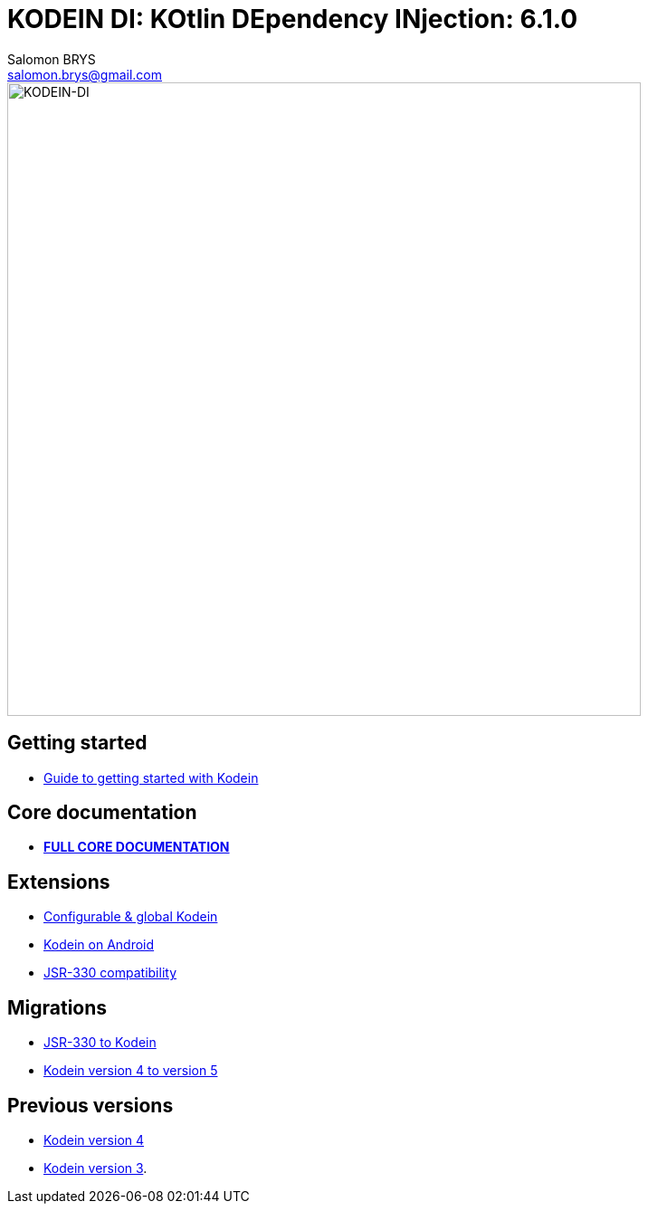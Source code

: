 = KODEIN DI: KOtlin DEpendency INjection: {version}
Salomon BRYS <salomon.brys@gmail.com>
:version: 6.1.0
:branch: 6.1

image::https://raw.githubusercontent.com/Kodein-Framework/Kodein-DI/{branch}/Kodein-DI-logo.png[KODEIN-DI, 700]

== Getting started

- http://kodein.org/Kodein-DI/?{branch}/getting-started[Guide to getting started with Kodein]


== Core documentation

- *http://kodein.org/Kodein-DI/?{branch}/core[FULL CORE DOCUMENTATION]*


== Extensions

- http://kodein.org/Kodein-DI/?{branch}/configurable[Configurable & global Kodein]
- http://kodein.org/Kodein-DI/?{branch}/android[Kodein on Android]
- http://kodein.org/Kodein-DI/?{branch}/jsr330[JSR-330 compatibility]


== Migrations

- http://kodein.org/Kodein-DI/?{branch}/migration-j2k[JSR-330 to Kodein]
- http://kodein.org/Kodein-DI/?{branch}/migration-4to5[Kodein version 4 to version 5]


== Previous versions

- http://kodein.org/Kodein-DI/?4.1[Kodein version 4]
- http://kodein.org/Kodein-DI/?3.4[Kodein version 3].
